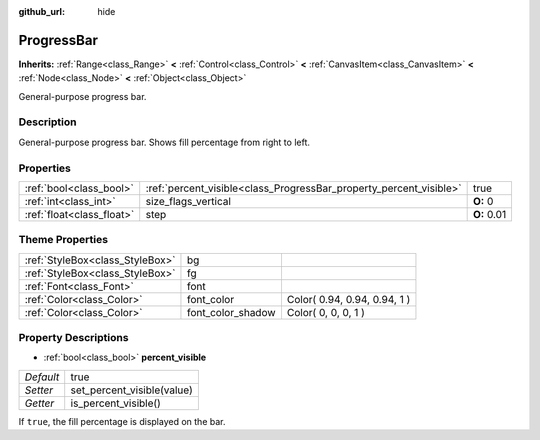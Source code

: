 :github_url: hide

.. Generated automatically by doc/tools/makerst.py in Godot's source tree.
.. DO NOT EDIT THIS FILE, but the ProgressBar.xml source instead.
.. The source is found in doc/classes or modules/<name>/doc_classes.

.. _class_ProgressBar:

ProgressBar
===========

**Inherits:** :ref:`Range<class_Range>` **<** :ref:`Control<class_Control>` **<** :ref:`CanvasItem<class_CanvasItem>` **<** :ref:`Node<class_Node>` **<** :ref:`Object<class_Object>`

General-purpose progress bar.

Description
-----------

General-purpose progress bar. Shows fill percentage from right to left.

Properties
----------

+---------------------------+--------------------------------------------------------------------+-------------+
| :ref:`bool<class_bool>`   | :ref:`percent_visible<class_ProgressBar_property_percent_visible>` | true        |
+---------------------------+--------------------------------------------------------------------+-------------+
| :ref:`int<class_int>`     | size_flags_vertical                                                | **O:** 0    |
+---------------------------+--------------------------------------------------------------------+-------------+
| :ref:`float<class_float>` | step                                                               | **O:** 0.01 |
+---------------------------+--------------------------------------------------------------------+-------------+

Theme Properties
----------------

+---------------------------------+-------------------+------------------------------+
| :ref:`StyleBox<class_StyleBox>` | bg                |                              |
+---------------------------------+-------------------+------------------------------+
| :ref:`StyleBox<class_StyleBox>` | fg                |                              |
+---------------------------------+-------------------+------------------------------+
| :ref:`Font<class_Font>`         | font              |                              |
+---------------------------------+-------------------+------------------------------+
| :ref:`Color<class_Color>`       | font_color        | Color( 0.94, 0.94, 0.94, 1 ) |
+---------------------------------+-------------------+------------------------------+
| :ref:`Color<class_Color>`       | font_color_shadow | Color( 0, 0, 0, 1 )          |
+---------------------------------+-------------------+------------------------------+

Property Descriptions
---------------------

.. _class_ProgressBar_property_percent_visible:

- :ref:`bool<class_bool>` **percent_visible**

+-----------+----------------------------+
| *Default* | true                       |
+-----------+----------------------------+
| *Setter*  | set_percent_visible(value) |
+-----------+----------------------------+
| *Getter*  | is_percent_visible()       |
+-----------+----------------------------+

If ``true``, the fill percentage is displayed on the bar.

